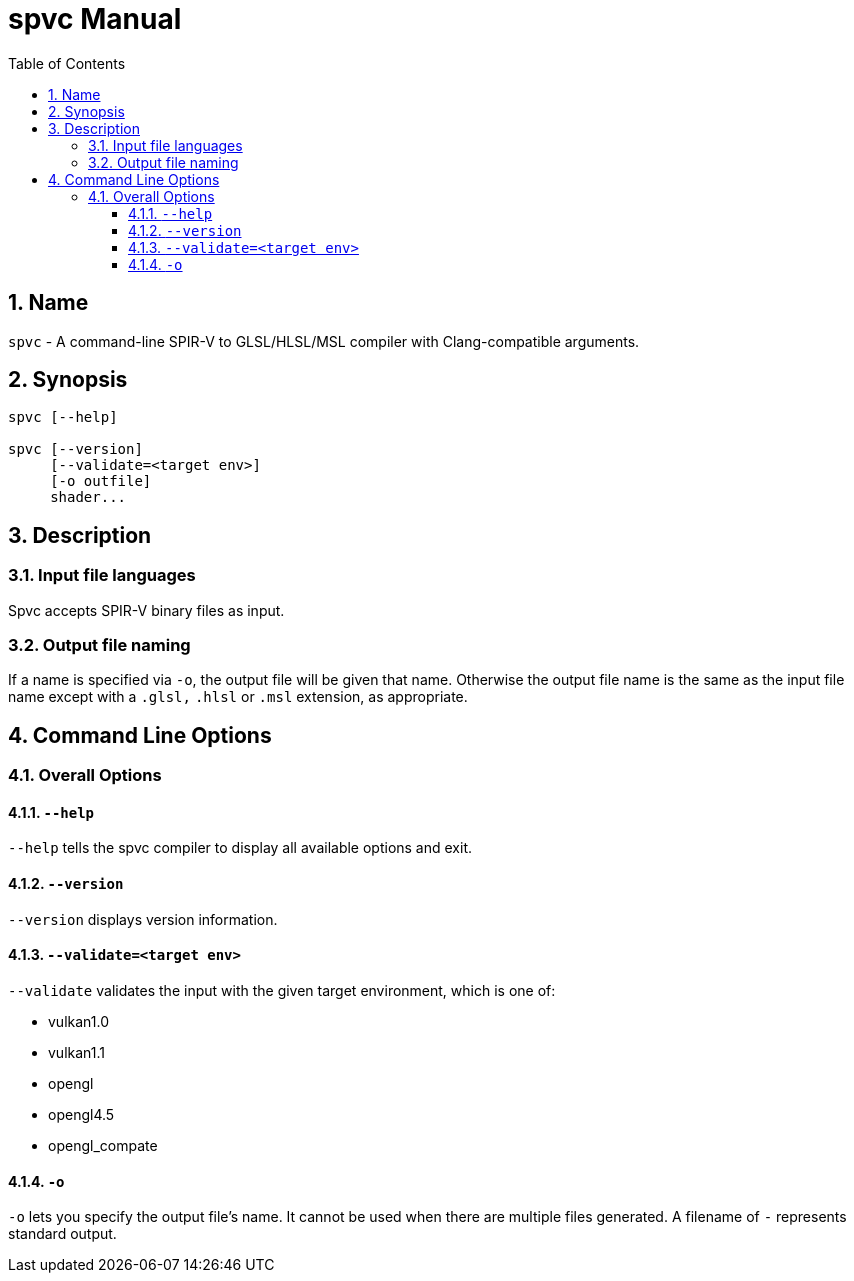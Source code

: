 = spvc Manual
:toc:
:toclevels: 3
:numbered:
:source-highlighter: pygments

== Name

`spvc` - A command-line SPIR-V to GLSL/HLSL/MSL compiler with
Clang-compatible arguments.

== Synopsis

----
spvc [--help]

spvc [--version]
     [--validate=<target env>]
     [-o outfile]
     shader...
----

== Description

=== Input file languages

Spvc accepts SPIR-V binary files as input.

[[output-file-naming]]
=== Output file naming

If a name is specified via `-o`, the output file will be given that name.
Otherwise the output file name is the same as the input file name except
with a `.glsl,` `.hlsl` or `.msl` extension, as appropriate.

== Command Line Options

=== Overall Options

==== `--help`

`--help` tells the spvc compiler to display all available options and exit.

==== `--version`

`--version` displays version information.

==== `--validate=<target env>`

`--validate` validates the input with the given target environment, which is one of:

* vulkan1.0
* vulkan1.1
* opengl
* opengl4.5
* opengl_compate

==== `-o`

`-o` lets you specify the output file's name. It cannot be used when there are
multiple files generated. A filename of `-` represents standard output.
